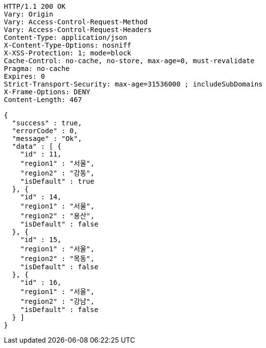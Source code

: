[source,http,options="nowrap"]
----
HTTP/1.1 200 OK
Vary: Origin
Vary: Access-Control-Request-Method
Vary: Access-Control-Request-Headers
Content-Type: application/json
X-Content-Type-Options: nosniff
X-XSS-Protection: 1; mode=block
Cache-Control: no-cache, no-store, max-age=0, must-revalidate
Pragma: no-cache
Expires: 0
Strict-Transport-Security: max-age=31536000 ; includeSubDomains
X-Frame-Options: DENY
Content-Length: 467

{
  "success" : true,
  "errorCode" : 0,
  "message" : "Ok",
  "data" : [ {
    "id" : 11,
    "region1" : "서울",
    "region2" : "강동",
    "isDefault" : true
  }, {
    "id" : 14,
    "region1" : "서울",
    "region2" : "용산",
    "isDefault" : false
  }, {
    "id" : 15,
    "region1" : "서울",
    "region2" : "목동",
    "isDefault" : false
  }, {
    "id" : 16,
    "region1" : "서울",
    "region2" : "강남",
    "isDefault" : false
  } ]
}
----